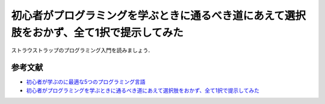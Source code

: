 初心者がプログラミングを学ぶときに通るべき道にあえて選択肢をおかず、全て1択で提示してみた
================================================================================

ストラウストラップのプログラミング入門を読みましょう．

参考文献
--------------------------------------------------------------------------------

* `初心者が学ぶのに最適な5つのプログラミング言語 <http://www.lifehacker.jp/2014/01/140112best_programming_languages.html>`_
* `初心者がプログラミングを学ぶときに通るべき道にあえて選択肢をおかず、全て1択で提示してみた <http://www.lifehacker.jp/2014/01/140112best_programming_languages.html>`_
